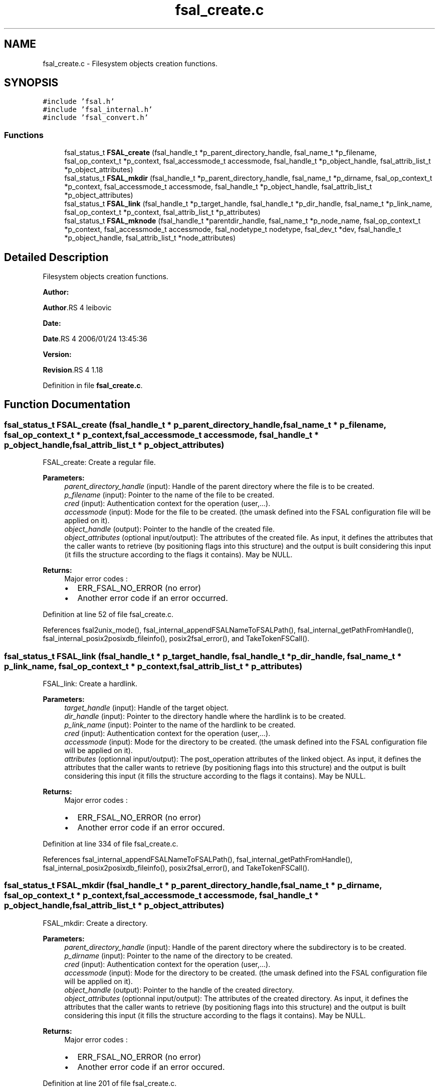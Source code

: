 .TH "fsal_create.c" 3 "31 Mar 2009" "Version 0.1" "File System Abstraction Layer (POSIX) library" \" -*- nroff -*-
.ad l
.nh
.SH NAME
fsal_create.c \- Filesystem objects creation functions.  

.PP
.SH SYNOPSIS
.br
.PP
\fC#include 'fsal.h'\fP
.br
\fC#include 'fsal_internal.h'\fP
.br
\fC#include 'fsal_convert.h'\fP
.br

.SS "Functions"

.in +1c
.ti -1c
.RI "fsal_status_t \fBFSAL_create\fP (fsal_handle_t *p_parent_directory_handle, fsal_name_t *p_filename, fsal_op_context_t *p_context, fsal_accessmode_t accessmode, fsal_handle_t *p_object_handle, fsal_attrib_list_t *p_object_attributes)"
.br
.ti -1c
.RI "fsal_status_t \fBFSAL_mkdir\fP (fsal_handle_t *p_parent_directory_handle, fsal_name_t *p_dirname, fsal_op_context_t *p_context, fsal_accessmode_t accessmode, fsal_handle_t *p_object_handle, fsal_attrib_list_t *p_object_attributes)"
.br
.ti -1c
.RI "fsal_status_t \fBFSAL_link\fP (fsal_handle_t *p_target_handle, fsal_handle_t *p_dir_handle, fsal_name_t *p_link_name, fsal_op_context_t *p_context, fsal_attrib_list_t *p_attributes)"
.br
.ti -1c
.RI "fsal_status_t \fBFSAL_mknode\fP (fsal_handle_t *parentdir_handle, fsal_name_t *p_node_name, fsal_op_context_t *p_context, fsal_accessmode_t accessmode, fsal_nodetype_t nodetype, fsal_dev_t *dev, fsal_handle_t *p_object_handle, fsal_attrib_list_t *node_attributes)"
.br
.in -1c
.SH "Detailed Description"
.PP 
Filesystem objects creation functions. 

\fBAuthor:\fP
.RS 4
.RE
.PP
\fBAuthor\fP.RS 4
leibovic 
.RE
.PP
\fBDate:\fP
.RS 4
.RE
.PP
\fBDate\fP.RS 4
2006/01/24 13:45:36 
.RE
.PP
\fBVersion:\fP
.RS 4
.RE
.PP
\fBRevision\fP.RS 4
1.18 
.RE
.PP

.PP
Definition in file \fBfsal_create.c\fP.
.SH "Function Documentation"
.PP 
.SS "fsal_status_t FSAL_create (fsal_handle_t * p_parent_directory_handle, fsal_name_t * p_filename, fsal_op_context_t * p_context, fsal_accessmode_t accessmode, fsal_handle_t * p_object_handle, fsal_attrib_list_t * p_object_attributes)"
.PP
FSAL_create: Create a regular file.
.PP
\fBParameters:\fP
.RS 4
\fIparent_directory_handle\fP (input): Handle of the parent directory where the file is to be created. 
.br
\fIp_filename\fP (input): Pointer to the name of the file to be created. 
.br
\fIcred\fP (input): Authentication context for the operation (user,...). 
.br
\fIaccessmode\fP (input): Mode for the file to be created. (the umask defined into the FSAL configuration file will be applied on it). 
.br
\fIobject_handle\fP (output): Pointer to the handle of the created file. 
.br
\fIobject_attributes\fP (optional input/output): The attributes of the created file. As input, it defines the attributes that the caller wants to retrieve (by positioning flags into this structure) and the output is built considering this input (it fills the structure according to the flags it contains). May be NULL.
.RE
.PP
\fBReturns:\fP
.RS 4
Major error codes :
.IP "\(bu" 2
ERR_FSAL_NO_ERROR (no error)
.IP "\(bu" 2
Another error code if an error occurred. 
.PP
.RE
.PP

.PP
Definition at line 52 of file fsal_create.c.
.PP
References fsal2unix_mode(), fsal_internal_appendFSALNameToFSALPath(), fsal_internal_getPathFromHandle(), fsal_internal_posix2posixdb_fileinfo(), posix2fsal_error(), and TakeTokenFSCall().
.SS "fsal_status_t FSAL_link (fsal_handle_t * p_target_handle, fsal_handle_t * p_dir_handle, fsal_name_t * p_link_name, fsal_op_context_t * p_context, fsal_attrib_list_t * p_attributes)"
.PP
FSAL_link: Create a hardlink.
.PP
\fBParameters:\fP
.RS 4
\fItarget_handle\fP (input): Handle of the target object. 
.br
\fIdir_handle\fP (input): Pointer to the directory handle where the hardlink is to be created. 
.br
\fIp_link_name\fP (input): Pointer to the name of the hardlink to be created. 
.br
\fIcred\fP (input): Authentication context for the operation (user,...). 
.br
\fIaccessmode\fP (input): Mode for the directory to be created. (the umask defined into the FSAL configuration file will be applied on it). 
.br
\fIattributes\fP (optionnal input/output): The post_operation attributes of the linked object. As input, it defines the attributes that the caller wants to retrieve (by positioning flags into this structure) and the output is built considering this input (it fills the structure according to the flags it contains). May be NULL.
.RE
.PP
\fBReturns:\fP
.RS 4
Major error codes :
.IP "\(bu" 2
ERR_FSAL_NO_ERROR (no error)
.IP "\(bu" 2
Another error code if an error occured. 
.PP
.RE
.PP

.PP
Definition at line 334 of file fsal_create.c.
.PP
References fsal_internal_appendFSALNameToFSALPath(), fsal_internal_getPathFromHandle(), fsal_internal_posix2posixdb_fileinfo(), posix2fsal_error(), and TakeTokenFSCall().
.SS "fsal_status_t FSAL_mkdir (fsal_handle_t * p_parent_directory_handle, fsal_name_t * p_dirname, fsal_op_context_t * p_context, fsal_accessmode_t accessmode, fsal_handle_t * p_object_handle, fsal_attrib_list_t * p_object_attributes)"
.PP
FSAL_mkdir: Create a directory.
.PP
\fBParameters:\fP
.RS 4
\fIparent_directory_handle\fP (input): Handle of the parent directory where the subdirectory is to be created. 
.br
\fIp_dirname\fP (input): Pointer to the name of the directory to be created. 
.br
\fIcred\fP (input): Authentication context for the operation (user,...). 
.br
\fIaccessmode\fP (input): Mode for the directory to be created. (the umask defined into the FSAL configuration file will be applied on it). 
.br
\fIobject_handle\fP (output): Pointer to the handle of the created directory. 
.br
\fIobject_attributes\fP (optionnal input/output): The attributes of the created directory. As input, it defines the attributes that the caller wants to retrieve (by positioning flags into this structure) and the output is built considering this input (it fills the structure according to the flags it contains). May be NULL.
.RE
.PP
\fBReturns:\fP
.RS 4
Major error codes :
.IP "\(bu" 2
ERR_FSAL_NO_ERROR (no error)
.IP "\(bu" 2
Another error code if an error occured. 
.PP
.RE
.PP

.PP
Definition at line 201 of file fsal_create.c.
.PP
References fsal2unix_mode(), fsal_internal_appendFSALNameToFSALPath(), fsal_internal_getPathFromHandle(), fsal_internal_posix2posixdb_fileinfo(), posix2fsal_error(), and TakeTokenFSCall().
.SS "fsal_status_t FSAL_mknode (fsal_handle_t * parentdir_handle, fsal_name_t * p_node_name, fsal_op_context_t * p_context, fsal_accessmode_t accessmode, fsal_nodetype_t nodetype, fsal_dev_t * dev, fsal_handle_t * p_object_handle, fsal_attrib_list_t * node_attributes)"
.PP
FSAL_mknode: Create a special object in the filesystem. Not supported upon HPSS.
.PP
\fBReturns:\fP
.RS 4
ERR_FSAL_NOTSUPP. 
.RE
.PP

.PP
Definition at line 440 of file fsal_create.c.
.PP
References fsal2unix_mode(), fsal_internal_appendFSALNameToFSALPath(), fsal_internal_getPathFromHandle(), fsal_internal_posix2posixdb_fileinfo(), posix2fsal_error(), and TakeTokenFSCall().
.SH "Author"
.PP 
Generated automatically by Doxygen for File System Abstraction Layer (POSIX) library from the source code.
